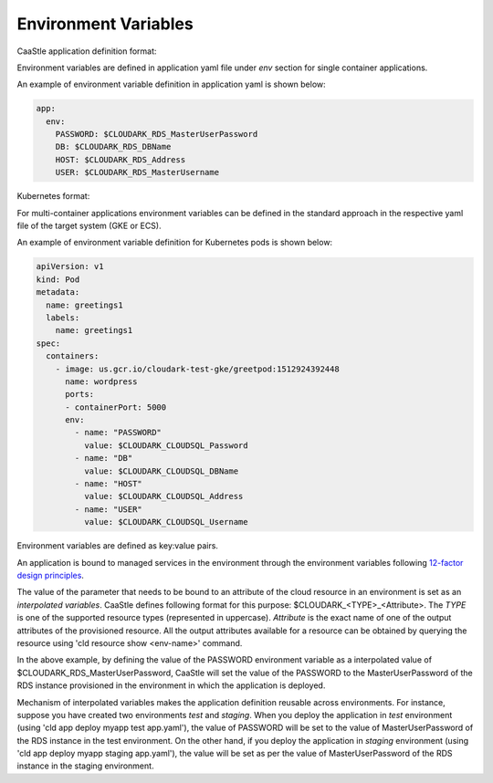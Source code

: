 Environment Variables
----------------------

CaaStle application definition format: 

Environment variables are defined in application yaml file under *env* section for
single container applications. 

An example of environment variable definition in application yaml is shown below:

.. code-block:: yaml

   app:
     env:
       PASSWORD: $CLOUDARK_RDS_MasterUserPassword
       DB: $CLOUDARK_RDS_DBName
       HOST: $CLOUDARK_RDS_Address
       USER: $CLOUDARK_RDS_MasterUsername


Kubernetes format:

For multi-container applications environment variables
can be defined in the standard approach in the respective yaml file of the target system (GKE or ECS).

An example of environment variable definition for Kubernetes pods is shown below:

.. code-block:: yaml

   apiVersion: v1
   kind: Pod
   metadata:
     name: greetings1
     labels:
       name: greetings1
   spec:
     containers:
       - image: us.gcr.io/cloudark-test-gke/greetpod:1512924392448
         name: wordpress
         ports:
         - containerPort: 5000
         env:
           - name: "PASSWORD"
             value: $CLOUDARK_CLOUDSQL_Password
           - name: "DB"
             value: $CLOUDARK_CLOUDSQL_DBName
           - name: "HOST"
             value: $CLOUDARK_CLOUDSQL_Address
           - name: "USER"
             value: $CLOUDARK_CLOUDSQL_Username


Environment variables are defined as key:value pairs.

An application is bound to managed services in the environment through the environment variables
following `12-factor design principles`__.

.. _Twelve: https://12factor.net/config

__ Twelve_

The value of the parameter that needs to be bound to an attribute of the cloud resource in an environment
is set as an *interpolated variables*. CaaStle defines following format for this purpose: $CLOUDARK_<TYPE>_<Attribute>.
The *TYPE* is one of the supported resource types (represented in uppercase).
*Attribute* is the exact name of one of the output attributes of the provisioned resource.
All the output attributes available for a resource can be obtained by querying the resource
using 'cld resource show <env-name>' command.

In the above example, by defining the value of the PASSWORD environment variable as
a interpolated value of $CLOUDARK_RDS_MasterUserPassword,
CaaStle will set the value of the PASSWORD to the MasterUserPassword of
the RDS instance provisioned in the environment in which the application is deployed.

Mechanism of interpolated variables makes the application definition reusable across environments.
For instance, suppose you have created two environments *test* and *staging*. When
you deploy the application in *test* environment (using 'cld app deploy myapp test app.yaml'),
the value of PASSWORD will be set to the value of MasterUserPassword of the RDS instance in the test environment.
On the other hand, if you deploy the application in *staging* environment (using 'cld app deploy myapp staging app.yaml'),
the value will be set as per the value of MasterUserPassword of the RDS instance in the staging environment.
